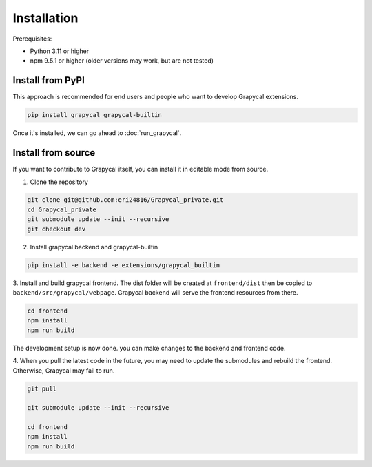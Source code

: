 Installation
============


Prerequisites:

- Python 3.11 or higher
- npm 9.5.1 or higher (older versions may work, but are not tested)

Install from PyPI
-----------------

This approach is recommended for end users and people who want to develop Grapycal extensions.

.. code-block:: bash

    pip install grapycal grapycal-builtin

Once it's installed, we can go ahead to :doc:`run_grapycal`.

Install from source
-------------------

If you want to contribute to Grapycal itself, you can install it in editable mode from source.

1. Clone the repository

.. code-block:: bash

    git clone git@github.com:eri24816/Grapycal_private.git
    cd Grapycal_private
    git submodule update --init --recursive
    git checkout dev

2. Install grapycal backend and grapycal-builtin

.. code-block:: bash

    pip install -e backend -e extensions/grapycal_builtin

3. Install and build grapycal frontend. The dist folder will be created at ``frontend/dist`` then be copied to
``backend/src/grapycal/webpage``. Grapycal backend will serve the frontend resources from there.

.. code-block:: bash

    cd frontend
    npm install
    npm run build

The development setup is now done. you can make changes to the backend and frontend code.

4. When you pull the latest code in the future, you may need to update the submodules and rebuild the frontend.
Otherwise, Grapycal may fail to run.

.. code-block:: bash

    git pull

    git submodule update --init --recursive

    cd frontend
    npm install
    npm run build
